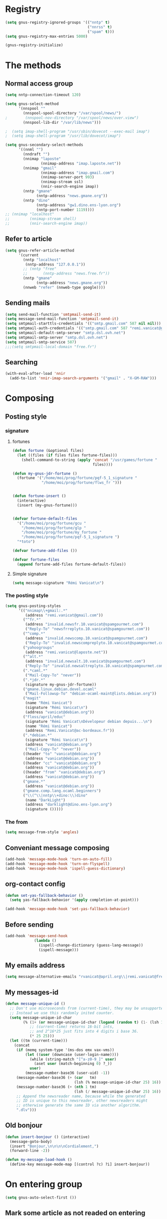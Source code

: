 * Registry
  #+name: registry-init
  #+begin_src emacs-lisp
    (setq gnus-registry-ignored-groups '(("nntp" t)
                                         ("nnrss" t)
                                         ("spam" t)))
    (setq gnus-registry-max-entries 5000)

    (gnus-registry-initialize)
  #+end_src

* The methods
** Normal access group
   #+begin_src emacs-lisp
     (setq nntp-connection-timeout 120)

     (setq gnus-select-method
           '(nnspool ""
             (nnspool-spool-directory "/var/spool/news/")
     ;        (nnspool-nov-directory "/var/spool/news/over.view")
             (nnspool-lib-dir "/var/lib/news")))

     ;  (setq imap-shell-program "/usr/sbin/dovecot --exec-mail imap")
     ;  (setq imap-shell-program "/usr/lib/dovecot/imap")

     (setq gnus-secondary-select-methods
           '((nnml "")
             (nndraft "")
             (nnimap "laposte"
                     (nnimap-address "imap.laposte.net"))
             (nnimap "gmail"
                     (nnimap-address "imap.gmail.com")
                     (nnimap-server-port 993)
                     (nnimap-stream ssl)
                     (nnir-search-engine imap))
             (nntp "gmane"
                   (nntp-address "news.gmane.org"))
             (nntp "dino"
                   (nntp-address "gw1.dino.ens-lyon.org")
                   (nntp-port-number 1119))))
     ;; (nnimap "localhost"
     ;;         (nnimap-stream shell)
     ;;         (nnir-search-engine imap))
   #+end_src

** Refer to article
#+begin_src emacs-lisp
  (setq gnus-refer-article-method
        '(current
          (nntp "localhost"
           (nntp-address "127.0.0.1"))
          ;; (nntp "free"
          ;;       (nntp-address "news.free.fr"))
          (nntp "gmane"
                (nntp-address "news.gmane.org"))
          (nnweb "refer" (nnweb-type google))))
#+end_src

** Sending mails
   #+begin_src emacs-lisp
     (setq send-mail-function 'smtpmail-send-it)
     (setq message-send-mail-function 'smtpmail-send-it)
     (setq smtpmail-starttls-credentials '(("smtp.gmail.com" 587 nil nil)))
     (setq smtpmail-auth-credentials '(("smtp.gmail.com" 587 "remi.vanicat@gmail.com" nil)))
     (setq smtpmail-default-smtp-server "smtp.dsl.ovh.net")
     (setq smtpmail-smtp-server "smtp.dsl.ovh.net")
     (setq smtpmail-smtp-service 587)
     ;;;(setq smtpmail-local-domain "free.fr")
   #+end_src

** Searching
   #+name: searching
   #+begin_src emacs-lisp
     (with-eval-after-load 'nnir
       (add-to-list 'nnir-imap-search-arguments '("gmail" . "X-GM-RAW")))
   #+end_src
* Composing
** Posting style
*** signature
**** fortunes
     #+begin_src emacs-lisp
       (defun fortune (&optional files)
         (let ((files (if files files fortune-files)))
           (shell-command-to-string (apply 'concat "/usr/games/fortune "
                                           files))))

       (defun my-gnus-jdr-fortune ()
         (fortune '("/home/moi/prog/fortune/pqf-5_1_signature "
                    "/home/moi/prog/fortune/flws_fr ")))


       (defun fortune-insert ()
         (interactive)
         (insert (my-gnus-fortune)))
       
       
       (defvar fortune-default-files
         '("/home/moi/prog/fortune/gcu "
           "/home/moi/prog/fortune/glp "
           "/home/moi/prog/fortune/my_fortune "
           "/home/moi/prog/fortune/pqf-5_1_signature ")
         "*toto")
       
       (defvar fortune-add-files ())
       
       (defvar fortune-files
         (append fortune-add-files fortune-default-files))
     #+end_src
**** Simple signature
     #+begin_src emacs-lisp
       (setq message-signature "Rémi Vanicat\n")
     #+end_src
*** The posting style
    #+begin_src emacs-lisp
      (setq gnus-posting-styles
            '(("nnimap\\+gmail:.*"
               (address "remi.vanicat@gmail.com"))
              ("^fr.*"
               (address "invalid.newsfr.10.vanicat@spamgourmet.com")
               ("Reply-To" "newsfrreplyto.10.vanicat@spamgourmet.com"))
              ("^comp.*"
               (address "invalid.newscomp.10.vanicat@spamgourmet.com")
               ("Reply-To" "invalid.newscompreplyto.10.vanicat@spamgourmet.com"))
              ("yahoogroups"
               (address "remi.vanicat@laposte.net"))
              ("^alt.*"
               (address "invalid.newsalt.10.vanicat@spamgourmet.com")
               ("Reply-To" "invalid.newsaltreplyto.10.vanicat@spamgourmet.com"))
              (".*caml.*"
               ("Mail-Copy-To" "never"))
              (".*jdr.*"
               (signature my-gnus-jdr-fortune))
              ("gmane.linux.debian.devel.ocaml"
               ("Mail-Followup-To" "debian-ocaml-maint@lists.debian.org"))
              ("magit"
               (name "Rémi Vanicat")
               (signature "Rémi Vanicat\n")
               (address "vanicat@debian.org"))
              ("floss/april/educ"
               (signature "Rémi Vanicat\nDévelopeur debian depuis...\n")
               (name "Rémi Vanicat")
               (address "Remi.Vanicat@ac-bordeaux.fr"))
              (".*debian.*"
               (signature "Rémi Vanicat\n")
               (address "vanicat@debian.org")
               ("Mail-Copy-To" "never"))
              ((header "to" "vanicat@debian.org")
               (address "vanicat@debian.org"))
              ((header "cc" "vanicat@debian.org")
               (address "vanicat@debian.org"))
              ((header "from" "vanicat@debian.org")
               (address "vanicat@debian.org"))
              ("gmane.*"
               (address "vanicat@debian.org"))
              ("gmane.comp.lang.ocaml.beginners")
              ("\\(^\\|nntp\\+dino:\\)dino"
               (name "DarkLight")
               (address "darklight@dino.ens-lyon.org")
               (signature ()))))
    #+end_src
*** The from
    #+begin_src emacs-lisp
      (setq message-from-style 'angles)
    #+end_src
** Conveniant message composing
   #+begin_src emacs-lisp
     (add-hook 'message-mode-hook 'turn-on-auto-fill)
     (add-hook 'message-mode-hook 'turn-on-flyspell)
     (add-hook 'message-mode-hook 'ispell-guess-dictionary)
   #+end_src
** org-contact config
   #+begin_src emacs-lisp
     (defun set-yas-fallback-behavior ()
       (setq yas-fallback-behavior '(apply completion-at-point)))
     
     (add-hook 'message-mode-hook 'set-yas-fallback-behavior)
   #+end_src
** Before sending
   #+begin_src emacs-lisp
     (add-hook 'message-send-hook
                  (lambda ()
                    (ispell-change-dictionary (guess-lang-message))
                    (ispell-message)))
   #+end_src
** My emails address
   #+begin_src emacs-lisp
     (setq message-alternative-emails "rvanicat@april.org\\|remi.vanicat@free.fr\\|math.vanicat@gmail.com\\|remi.vanicat@ac-limoges.fr\\|vanicat@debian.org\\|remi.vanicat@gmail.com\\|remi.vanicat@laposte.net\\|[a-z.0-9]*.\\(vanicat\\|darkl\\)@\\(mamber.net\\|xoxy.net\\|spamgourmet.com\\|spamgourmet.net\\)")
   #+end_src
** My messages-id
   #+begin_src emacs-lisp
     (defun message-unique-id ()
       ;; Don't use microseconds from (current-time), they may be unsupported.
       ;; Instead we use this randomly inited counter.
       (setq message-unique-id-char
             (% (1+ (or message-unique-id-char (logand (random t) (1- (lsh 1 20)))))
                ;; (current-time) returns 16-bit ints,
                ;; and 2^16*25 just fits into 4 digits i base 36.
                (* 25 25)))
       (let ((tm (current-time)))
         (concat
          (if (memq system-type '(ms-dos emx vax-vms))
              (let ((user (downcase (user-login-name))))
                (while (string-match "[^a-z0-9_]" user)
                  (aset user (match-beginning 0) ?_))
                user)
              (message-number-base36 (user-uid) -1))
          (message-number-base36 (+ (car   tm)
                                    (lsh (% message-unique-id-char 25) 16)) 4)
          (message-number-base36 (+ (nth 1 tm)
                                    (lsh (/ message-unique-id-char 25) 16)) 4)
          ;; Append the newsreader name, because while the generated
          ;; ID is unique to this newsreader, other newsreaders might
          ;; otherwise generate the same ID via another algorithm.
          ".dlv")))
   #+end_src
** Old bonjour
   #+begin_src emacs-lisp
     (defun insert-bonjour () (interactive)
       (message-goto-body)
       (insert "Bonjour,\n\n\n\nCordialement,")
       (forward-line -2))
     
     (defun my-message-load-hook ()
       (define-key message-mode-map [(control ?c) ?i] insert-bonjour))
   #+end_src

* On entering group
  #+begin_src emacs-lisp
    (setq gnus-auto-select-first ())
  #+end_src

** Mark some article as not readed on entering group
   #+name: unread-old-article
   #+begin_src emacs-lisp-nop
     (defvar mygnus-auto-mark-unread-group-list (list "nnimap+gmail:INBOX"))
     (defvar mygnus-auto-mark-unread-ignore-mark (list gnus-dormant-mark gnus-ticked-mark gnus-expirable-mark gnus-unread-mark))
     
     (defun mygnus-summary-unread-article ()
       "Expire all articles that are marked as expirable in the current group."
       (interactive)
       (when (member gnus-newsgroup-name mygnus-auto-mark-unread-group-list)
         (let* ((expirables (sort gnus-newsgroup-expirable '<))
                (dormant (sort gnus-newsgroup-dormant '<))
                (ticked (sort gnus-newsgroup-marked '<)))
           (dolist (article (gnus-uncompress-range (gnus-range-add gnus-newsgroup-unseen gnus-newsgroup-seen)))
             (unless (or (member article expirables)
                         (member article ticked)
                         (member article dormant))
               (let* ((id (gnus-registry-fetch-message-id-fast article))
                      (old-time (gnus-registry-get-id-key id 'make-unread)))
                 (when (and id
                            (or (null old-time)
                                (< 2 (time-to-number-of-days (time-subtract (current-time) old-time)))))
                   (gnus-registry-set-id-key id 'make-unread (current-time))
                   (gnus-summary-mark-article article ? ))))))))
     
     (defun mygnus-unread-add-registry ()
       (when (member gnus-newsgroup-name mygnus-auto-mark-unread-group-list)
         (dolist (article gnus-newsgroup-reads)
           (unless (gnus-registry-get-id-key (car article) 'make-unread)
             (gnus-registry-set-id-key (car article) 'make-unread (current-time))))))
     
     (add-hook 'gnus-summary-prepare-hook #'mygnus-summary-unread-article t)
     ; (add-hook 'gnus-summary-prepare-exit-hook 'mygnus-unread-add-registry)
   #+end_src

* Charset
  #+begin_src emacs-lisp
    (setq message-default-charset 'utf-8
          gnus-default-posting-charset 'utf-8)

    (setq gnus-group-posting-charset-alist '((message-this-is-mail nil
                                                                   (utf-8))
                                             (message-this-is-news nil t)))


  #+end_src

* Groups
** New newsgroups
   #+begin_src emacs-lisp
     (setq gnus-check-new-newsgroups 'ask-server)
     (setq gnus-save-killed-list ())
     (setq gnus-subscribe-newsgroup-method 'gnus-subscribe-killed)
   #+end_src
** Listing them
   #+begin_src emacs-lisp
     (setq gnus-group-sort-function 'gnus-group-sort-by-level)
     (setq gnus-group-list-inactive-groups ())
   #+end_src
** Subscribing them
   #+begin_src emacs-lisp
     (setq gnus-level-subscribed 6)
     (setq gnus-group-default-list-level gnus-level-subscribed)
     (setq gnus-level-default-unsubscribed 7)
     (setq gnus-activate-level (1+ gnus-level-subscribed))
   #+end_src

** Moving arround:
   #+name: loop-search
   #+begin_src emacs-lisp
     (setq gnus-keep-same-level t)

     (defadvice gnus-group-search-forward (after my-gnus-group-search-forward (&optional backward all level first-too) activate)
       (unless (or backward (boundp 'my-no-recurse) (not level))
         (let ((my-no-recurse))
           (unless (and ad-return-value
                        (= level (or (get-text-property (point) 'gnus-level)
                                     gnus-level-default-subscribed)))
             (goto-char (point-min))
             (setq ad-return-value (gnus-group-search-forward backward all (1+ level) t))))))
   #+end_src

(defadvice gnus-group-search-forward (after gnus-group-search-forward (&optional backward all level first-too) activate)
  (unless (or backward ad-return-value (boundp 'my-no-recurse))
    (let ((my-no-recurse))
      (with-current-buffer gnus-group-buffer
        (goto-char (point-min))
        (setq ad-return-value (gnus-summary-search-group backward use-level))))))

** Topic
   #+begin_src emacs-lisp
     (add-hook 'gnus-group-mode-hook 'gnus-topic-mode)
   #+end_src
* The colors
  #+begin_src emacs-lisp
    (when window-system
      (with-eval-after-load "gnus-artsdq"
        (set-face-foreground 'gnus-header-name-face "MediumTurquoise")
        (set-face-foreground 'gnus-header-from-face "DarkTurquoise")
        (set-face-foreground 'gnus-header-subject-face "Turquoise")
        (set-face-foreground 'gnus-header-newsgroups-face "Turquoise")
        (set-face-foreground 'gnus-header-content-face "Turquoise"))
    ;;;        (set-face-foreground 'gnus-cite-face-1 "Yellow")
    ;;;        (set-face-foreground 'gnus-cite-face-2 "Yellow")
    ;;;        (set-face-foreground 'gnus-cite-face-3 "Yellow")
    ;;;        (set-face-foreground 'gnus-cite-face-4 "Yellow")
    ;;;        (set-face-foreground 'gnus-cite-face-5 "Yellow")
    ;;;        (set-face-foreground 'gnus-cite-face-6 "Yellow")
    ;;;        (set-face-foreground 'gnus-cite-face-7 "Yellow")
    ;;;        (set-face-foreground 'gnus-cite-face-8 "Yellow")
    ;;;        (set-face-foreground 'gnus-cite-face-10 "Yellow"))
    ;;;        (set-face-foreground 'gnus-cite-face-9 "Yellow")

      (with-eval-after-load "gnus-group"
        (set-face-foreground 'gnus-group-news-1-empty-face "DarkTurquoise"))
      
      (with-eval-after-load "gnus-sum"
        (set-face-foreground 'gnus-summary-high-read-face "DarkTurquoise")
        (set-face-foreground 'gnus-summary-low-read-face "DarkTurquoise")
        (set-face-foreground 'gnus-summary-normal-read-face "DarkTurquoise")
        (set-face-foreground 'gnus-summary-normal-ticked-face "Green"))
      
      (with-eval-after-load "message"
        (set-face-foreground 'message-header-name-face "MediumTurquoise")
        (set-face-foreground 'message-header-newsgroups-face "Turquoise")
        (set-face-foreground 'message-header-other-face "MediumTurquoise")
        (set-face-foreground 'message-header-cc-face "DarkTurquoise")
        (set-face-foreground 'message-header-subject-face "Turquoise")
        (set-face-foreground 'message-header-to-face "DarkTurquoise")
        (set-face-foreground 'message-header-xheader-face "MediumTurquoise")
        (set-face-foreground 'message-separator-face "Cyan")
        (set-face-foreground 'message-cited-text-face "DarkTurquoise")))
  #+end_src

* Reading messages
** Summaries confs
   #+begin_src emacs-lisp
     (with-eval-after-load "gnus-sum"
       (define-key gnus-summary-mode-map
         "!" 'gnus-summary-put-mark-as-ticked-next)
       (define-key gnus-summary-mode-map
         "E" 'gnus-summary-put-mark-as-expirable-next)
       (define-key gnus-summary-mode-map
         "c" 'gnus-summary-catchup-and-goto-next-group))
   #+end_src
** Mime
   #+begin_src emacs-lisp
     (setq mm-discouraged-alternatives '("text/html" "text/richtext"))
     (setq gnus-buttonized-mime-types (list "multipart/alternative"))
   #+end_src
** Smilley
   #+begin_src emacs-lisp
     (setq gnus-treat-display-smileys ())
   #+end_src
** Summary: thread
   #+begin_src emacs-lisp
     (setq gnus-summary-line-format "%U%R%z%(%[%&user-date;%4L: %-20,20f%]%)%B %s\n"
           ;; C'est le %B qui est important ici, et il n'est géré qu'avec ognus.
           gnus-summary-same-subject "")

     (setq gnus-user-date-format-alist
           '(((gnus-seconds-today)
              . "à     %H:%M")
             ((+ 86400
                 (gnus-seconds-today))
              . "Hier, %H:%M")
             (604800 . "%a  %H:%M")
             ((gnus-seconds-month)
              . "%a %d")
             ((gnus-seconds-year)
              . "%a %d %b")
             (t . "%d %b %Y"))
           )

     (setq gnus-summary-make-false-root 'empty)

     (if 't                                  ; •
         (setq gnus-sum-thread-tree-false-root "·"
               gnus-sum-thread-tree-root "––» "
               gnus-sum-thread-tree-single-indent "––» "
               gnus-sum-thread-tree-leaf-with-other "┣––» "
               gnus-sum-thread-tree-vertical "┃"
               gnus-sum-thread-tree-single-leaf "┗––» "
               gnus-sum-thread-tree-indent " ")
         (setq gnus-sum-thread-tree-root "> "
               gnus-sum-thread-tree-single-indent "> "
               gnus-sum-thread-tree-vertical "|"
               gnus-sum-thread-tree-indent " "
               gnus-sum-thread-tree-leaf-with-other "+-> "
               gnus-sum-thread-tree-single-leaf "\\-> "))

   #+end_src
** Word wrapping
   #+begin_src emacs-lisp
     (add-hook 'gnus-article-mode-hook 'set-word-wrap)
   #+end_src
** Expunge
   #+name: gnus-expunge
   #+begin_src emacs-lisp
     (setq gnus-summary-expunge-below -20)
   #+end_src
* Spam
  #+begin_src emacs-lisp
    (spam-initialize)
    
    (setq gnus-spam-newsgroup-contents
          '((".*[Ss][Pp][Aa][Mm].*" gnus-group-spam-classification-spam)
            (".*" neither)))
    
    (setq gnus-spam-process-destinations
          '(("nnml:.*" "nnml:mail.spam")
            ("Gmail/\\[Gmail\\].Spam" nil)
            ("Gmail/.*" "nnimap+localhost:Gmail/[Gmail].Spam")
            ("nnimap\\+gmail:\\[Gmail\\]/Spam" nil)
            ("nnimap\\+gmail:.*" "nnimap+gmail:[Gmail]/Spam")))
    
    (setq gnus-ham-process-destinations
          '(("nnml:.*" "nnml:mail.misc")
            ("Gmail/\\[Gmail\\].Spam" "nnimap+localhost:Gmail/INBOX")
            ("nnimap\\+gmail:\\[Gmail\\]/Spam" "nnimap+gmail:INBOX")))
  #+end_src

* Notmuch
  #+begin_example
    (defun lld-notmuch-shortcut ()
      (define-key gnus-group-mode-map "GG" 'notmuch-search))
    
    (setq lld-notmuch-my-gmail
          (if (string= system-name "ordicollegeS2")
              "Gmail/"
              "nnimap+localhost:Gmail/"))
    
    (defun lld-notmuch-file-to-group (file)
      "Calculate the Gnus group name from the given file name."
      (let ((group (file-name-directory (directory-file-name (file-name-directory file)))))
        (setq group (replace-regexp-in-string ".*/Gmail/" lld-notmuch-my-gmail group))
        (setq group (replace-regexp-in-string "/$" "" group))
        (if (string-match ":$" group)
            (concat group "INBOX")
            (replace-regexp-in-string ":\\." ":" group))))
    
    (defun lld-notmuch-goto-message-in-gnus ()
      "Open a summary buffer containing the current notmuch article."
      (interactive)
      (let ((group (lld-notmuch-file-to-group (notmuch-show-get-filename)))
            (message-id (replace-regexp-in-string
                         "^id:\\|\"" "" (notmuch-show-get-message-id))))
        (if (and group message-id)
            (progn
              (switch-to-buffer "*Group*")
              (org-gnus-follow-link group message-id))
            (message "Couldn't get relevant infos for switching to Gnus."))))
    
    (when (require 'notmuch () t)
      (add-hook 'gnus-group-mode-hook 'lld-notmuch-shortcut)
      (setq notmuch-fcc-dirs ())
    
      (define-key notmuch-show-mode-map (kbd "C-c C-c") 'lld-notmuch-goto-message-in-gnus))
  #+end_example

* Expiring
  #+begin_src emacs-lisp 
    (setq gnus-parameters
          '(("Gmail/\\[Gmail\\].Tous les messages" (expiry-wait . never))
            ("gmane.*" (gnus-fetch-old-headers nil))
            ("INBOX$" (expiry-wait . 2) (display . 10000) (gnus-fetch-old-headers . t))
            ("gmane.comp.version-control.git" (to-address . "git mailing list <git@vger.kernel.org>")
                                              (to-list    . "git mailing list <git@vger.kernel.org>"))
            ("gmane.comp.version-control.git.magit" (to-address . "Magit Mailing List <magit@googlegroups.com>")
                                                    (to-list    . "Magit Mailing List <magit@googlegroups.com>"))
            ("gmane.comp.lang.ocaml.beginners" (to-address . "ocaml_beginners@yahoogroups.com")
                                               (to-list    . "ocaml_beginners@yahoogroups.com"))))
  #+end_src

* Completion
  #+begin_src emacs-lisp :tangle no
    (setq gnus-completing-read-function 'gnus-ido-completing-read)
  #+end_src
* Integration with org
  #+begin_src emacs-lisp
    (require 'org-gnus)
  #+end_src

* offlineimaprc.py
  #+begin_src python :tangle ~/.offlineimap.py
    #!/usr/bin/python
    import re, os
    
    def get_authinfo_password(machine, login, port):
        s = "machine %s login %s password ([^ ]*)\n" % (machine, login)
        p = re.compile(s)
        authinfo = os.popen("gpg --use-agent -q --no-tty -d ~/.authinfo.gpg").read()
        return p.search(authinfo).group(1)
    
    atend = [ '[Gmail].Tous les messages', '[Gmail].Important', '[Gmail].Corbeille' ]
    
    def mycmp(x, y):
        for suffix in atend:
            xsw = x.endswith(suffix)
            ysw = y.endswith(suffix)
            if xsw and ysw:
                return cmp(x, y)
            elif xsw:
                return 1
            elif ysw:
                return -1
        return cmp(x, y)
  #+end_src

